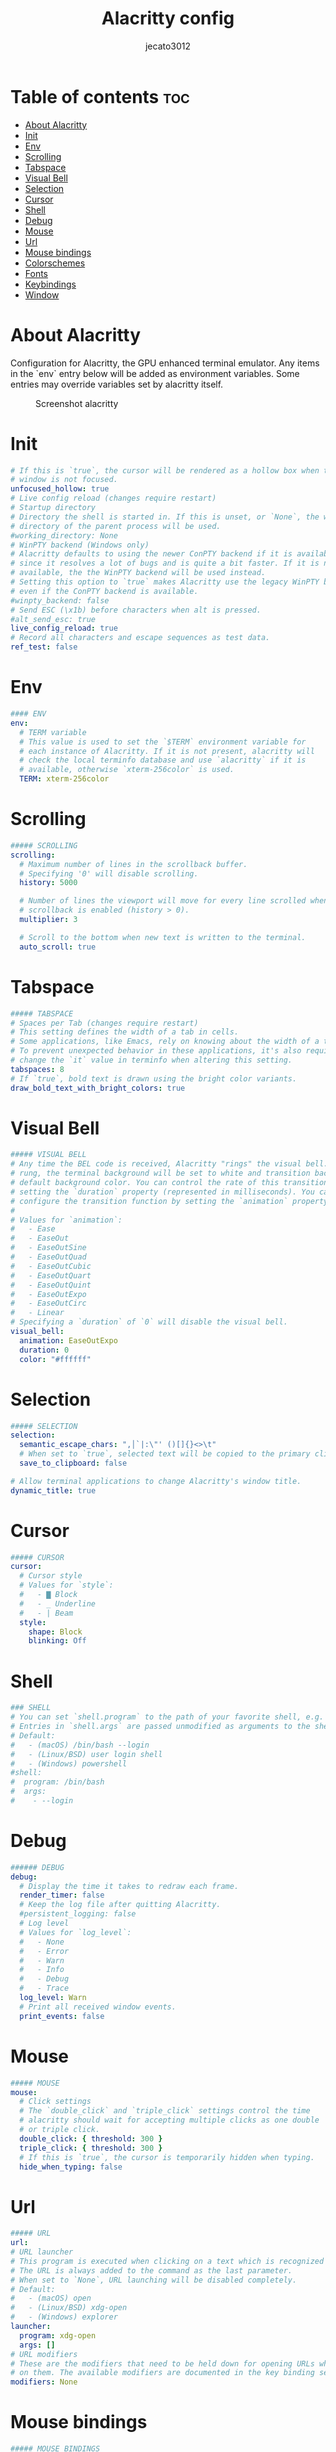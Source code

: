 #+title: Alacritty config
#+AUTHOR: jecato3012
#+PROPERTY: header-args :tangle alacritty.yml
#+auto_tangle: t
#+STARTUP: showverything

* Table of contents :toc:
- [[#about-alacritty][About Alacritty]]
- [[#init][Init]]
- [[#env][Env]]
- [[#scrolling][Scrolling]]
- [[#tabspace][Tabspace]]
- [[#visual-bell][Visual Bell]]
- [[#selection][Selection]]
- [[#cursor][Cursor]]
- [[#shell][Shell]]
- [[#debug][Debug]]
- [[#mouse][Mouse]]
- [[#url][Url]]
- [[#mouse-bindings][Mouse bindings]]
- [[#colorschemes][Colorschemes]]
- [[#fonts][Fonts]]
- [[#keybindings][Keybindings]]
- [[#window][Window]]

* About Alacritty
Configuration for Alacritty, the GPU enhanced terminal emulator. Any items in the `env` entry below will be added as environment variables. Some entries may override variables set by alacritty itself.

#+CAPTION: Screenshot alacritty
#+ATTR_HTML: :width 800 :alt Alacritty Scrot :title Alacritty Scrot :align left;
[[./images/screenshot-alacritty.png]]

* Init
#+BEGIN_SRC yaml
# If this is `true`, the cursor will be rendered as a hollow box when the
# window is not focused.
unfocused_hollow: true
# Live config reload (changes require restart)
# Startup directory
# Directory the shell is started in. If this is unset, or `None`, the working
# directory of the parent process will be used.
#working_directory: None
# WinPTY backend (Windows only)
# Alacritty defaults to using the newer ConPTY backend if it is available,
# since it resolves a lot of bugs and is quite a bit faster. If it is not
# available, the the WinPTY backend will be used instead.
# Setting this option to `true` makes Alacritty use the legacy WinPTY backend,
# even if the ConPTY backend is available.
#winpty_backend: false
# Send ESC (\x1b) before characters when alt is pressed.
#alt_send_esc: true
live_config_reload: true
# Record all characters and escape sequences as test data.
ref_test: false
#+END_SRC

* Env
#+BEGIN_SRC yaml
#### ENV
env:
  # TERM variable
  # This value is used to set the `$TERM` environment variable for
  # each instance of Alacritty. If it is not present, alacritty will
  # check the local terminfo database and use `alacritty` if it is
  # available, otherwise `xterm-256color` is used.
  TERM: xterm-256color
#+END_SRC

* Scrolling
#+BEGIN_SRC yaml
##### SCROLLING
scrolling:
  # Maximum number of lines in the scrollback buffer.
  # Specifying '0' will disable scrolling.
  history: 5000

  # Number of lines the viewport will move for every line scrolled when
  # scrollback is enabled (history > 0).
  multiplier: 3

  # Scroll to the bottom when new text is written to the terminal.
  auto_scroll: true
#+END_SRC

* Tabspace
#+BEGIN_SRC yaml
##### TABSPACE
# Spaces per Tab (changes require restart)
# This setting defines the width of a tab in cells.
# Some applications, like Emacs, rely on knowing about the width of a tab.
# To prevent unexpected behavior in these applications, it's also required to
# change the `it` value in terminfo when altering this setting.
tabspaces: 8
# If `true`, bold text is drawn using the bright color variants.
draw_bold_text_with_bright_colors: true
#+END_SRC

* Visual Bell
#+BEGIN_SRC yaml
##### VISUAL BELL
# Any time the BEL code is received, Alacritty "rings" the visual bell. Once
# rung, the terminal background will be set to white and transition back to the
# default background color. You can control the rate of this transition by
# setting the `duration` property (represented in milliseconds). You can also
# configure the transition function by setting the `animation` property.
#
# Values for `animation`:
#   - Ease
#   - EaseOut
#   - EaseOutSine
#   - EaseOutQuad
#   - EaseOutCubic
#   - EaseOutQuart
#   - EaseOutQuint
#   - EaseOutExpo
#   - EaseOutCirc
#   - Linear
# Specifying a `duration` of `0` will disable the visual bell.
visual_bell:
  animation: EaseOutExpo
  duration: 0
  color: "#ffffff"
#+END_SRC

* Selection
#+BEGIN_SRC yaml
##### SELECTION
selection:
  semantic_escape_chars: ",│`|:\"' ()[]{}<>\t"
  # When set to `true`, selected text will be copied to the primary clipboard.
  save_to_clipboard: false

# Allow terminal applications to change Alacritty's window title.
dynamic_title: true
#+END_SRC

* Cursor
#+BEGIN_SRC yaml
##### CURSOR
cursor:
  # Cursor style
  # Values for `style`:
  #   - ▇ Block
  #   - _ Underline
  #   - | Beam
  style:
    shape: Block
    blinking: Off
#+END_SRC

* Shell
#+BEGIN_SRC yaml
### SHELL
# You can set `shell.program` to the path of your favorite shell, e.g. `/bin/fish`.
# Entries in `shell.args` are passed unmodified as arguments to the shell.
# Default:
#   - (macOS) /bin/bash --login
#   - (Linux/BSD) user login shell
#   - (Windows) powershell
#shell:
#  program: /bin/bash
#  args:
#    - --login
#+END_SRC

* Debug
#+BEGIN_SRC yaml
###### DEBUG
debug:
  # Display the time it takes to redraw each frame.
  render_timer: false
  # Keep the log file after quitting Alacritty.
  #persistent_logging: false
  # Log level
  # Values for `log_level`:
  #   - None
  #   - Error
  #   - Warn
  #   - Info
  #   - Debug
  #   - Trace
  log_level: Warn
  # Print all received window events.
  print_events: false
#+END_SRC

* Mouse
#+BEGIN_SRC yaml
##### MOUSE
mouse:
  # Click settings
  # The `double_click` and `triple_click` settings control the time
  # alacritty should wait for accepting multiple clicks as one double
  # or triple click.
  double_click: { threshold: 300 }
  triple_click: { threshold: 300 }
  # If this is `true`, the cursor is temporarily hidden when typing.
  hide_when_typing: false
#+END_SRC

* Url
#+BEGIN_SRC yaml
##### URL
url:
# URL launcher
# This program is executed when clicking on a text which is recognized as a URL.
# The URL is always added to the command as the last parameter.
# When set to `None`, URL launching will be disabled completely.
# Default:
#   - (macOS) open
#   - (Linux/BSD) xdg-open
#   - (Windows) explorer
launcher:
  program: xdg-open
  args: []
# URL modifiers
# These are the modifiers that need to be held down for opening URLs when clicking
# on them. The available modifiers are documented in the key binding section.
modifiers: None
#+END_SRC

* Mouse bindings
#+BEGIN_SRC yaml
##### MOUSE BINDINGS
# Mouse bindings are specified as a list of objects, much like the key
# bindings further below.
# Each mouse binding will specify a:
# - `mouse`:
#   - Middle
#   - Left
#   - Right
#   - Numeric identifier such as `5`
# - `action` (see key bindings)
# And optionally:
# - `mods` (see key bindings)
mouse_bindings:
  - { mouse: Middle, action: PasteSelection }
#+END_SRC

* Colorschemes
#+BEGIN_SRC yaml
##### COLORS SCHEMES
schemes:
  ### Doom One ###
  DoomOne: &DoomOne
    primary:
      background: "#282c34"
      foreground: "#bbc2cf"
    cursor:
      text: CellBackground
      cursor: "#528bff"
    selection:
      text: CellForeground
      background: "#3e4451"
    normal:
      black: "#1c1f24"
      red: "#ff6c6b"
      green: "#98be65"
      yellow: "#da8548"
      blue: "#51afef"
      magenta: "#c678dd"
      cyan: "#5699af"
      white: "#abb2bf"
    bright:
      black: "#5b6268"
      red: "#da8548"
      green: "#4db5bd"
      yellow: "#ecbe7b"
      blue: "#3071db" # This is 2257a0 in Doom Emacs but I lightened it.
      magenta: "#a9a1e1"
      cyan: "#46d9ff"
      white: "#dfdfdf"

  ### Dracula ###
  Dracula: &Dracula
    primary:
      background: "#282a36"
      foreground: "#f8f8f2"
    cursor:
      text: CellBackground
      cursor: CellForeground
    vi_mode_cursor:
      text: CellBackground
      cursor: CellForeground
    search:
      matches:
        foreground: "#44475a"
        background: "#50fa7b"
      focused_match:
        foreground: "#44475a"
        background: "#ffb86c"
    line_indicator:
      foreground: None
      background: None
    selection:
      text: CellForeground
      background: "#44475a"
    normal:
      black: "#000000"
      red: "#ff5555"
      green: "#50fa7b"
      yellow: "#f1fa8c"
      blue: "#bd93f9"
      magenta: "#ff79c6"
      cyan: "#8be9fd"
      white: "#bfbfbf"
    bright:
      black: "#4d4d4d"
      red: "#ff6e67"
      green: "#5af78e"
      yellow: "#f4f99d"
      blue: "#caa9fa"
      magenta: "#ff92d0"
      cyan: "#9aedfe"
      white: "#e6e6e6"
    dim:
      black: "#14151b"
      red: "#ff2222"
      green: "#1ef956"
      yellow: "#ebf85b"
      blue: "#4d5b86"
      magenta: "#ff46b0"
      cyan: "#59dffc"
      white: "#e6e6d1"

  ### Gruvbox dark ###
  GruvboxDark: &GruvboxDark # Default colors
    primary:
      # hard contrast: background = '0x1d2021'
      background: "#282828"
      # soft contrast: background = '0x32302f'
      foreground: "#ebdbb2"

    # Normal colors
    normal:
      black: "#282828"
      red: "#cc241d"
      green: "#98971a"
      yellow: "#d79921"
      blue: "#458588"
      magenta: "#b16286"
      cyan: "#689d6a"
      white: "#a89984"

    # Bright colors
    bright:
      black: "#928374"
      red: "#fb4934"
      green: "#b8bb26"
      yellow: "#fabd2f"
      blue: "#83a598"
      magenta: "#d3869b"
      cyan: "#8ec07c"
      white: "#ebdbb2"

  ### Monokai ###
  MonokaiPro: &MonokaiPro # Default colors
    primary:
      background: "#2D2A2E"
      foreground: "#FCFCFA"

    # Normal colors
    normal:
      black: "#403E41"
      red: "#FF6188"
      green: "#A9DC76"
      yellow: "#FFD866"
      blue: "#FC9867"
      magenta: "#AB9DF2"
      cyan: "#78DCE8"
      white: "#FCFCFA"

    # Bright colors
    bright:
      black: "#727072"
      red: "#FF6188"
      green: "#A9DC76"
      yellow: "#FFD866"
      blue: "#FC9867"
      magenta: "#AB9DF2"
      cyan: "#78DCE8"
      white: "#FCFCFA"

  ### Nord ###
  Nord: &Nord # Default colors
    primary:
      background: "#2E3440"
      foreground: "#D8DEE9"

    # Normal colors
    normal:
      black: "#3B4252"
      red: "#BF616A"
      green: "#A3BE8C"
      yellow: "#EBCB8B"
      blue: "#81A1C1"
      magenta: "#B48EAD"
      cyan: "#88C0D0"
      white: "#E5E9F0"

    # Bright colors
    bright:
      black: "#4C566A"
      red: "#BF616A"
      green: "#A3BE8C"
      yellow: "#EBCB8B"
      blue: "#81A1C1"
      magenta: "#B48EAD"
      cyan: "#8FBCBB"
      white: "#ECEFF4"

  ### Oceanic Next ###
  OceanicNext: &OceanicNext # Default colors
    primary:
      background: "#1b2b34"
      foreground: "#d8dee9"

    # Colors the cursor will use if `custom_cursor_colors` is true
    cursor:
      text: "#1b2b34"
      cursor: "#ffffff"

    # Normal colors
    normal:
      black: "#343d46"
      red: "#EC5f67"
      green: "#99C794"
      yellow: "#FAC863"
      blue: "#6699cc"
      magenta: "#c594c5"
      cyan: "#5fb3b3"
      white: "#d8dee9"

    # Bright colors
    bright:
      black: "#343d46"
      red: "#EC5f67"
      green: "#99C794"
      yellow: "#FAC863"
      blue: "#6699cc"
      magenta: "#c594c5"
      cyan: "#5fb3b3"
      white: "#d8dee9"

  ### Palenight ###
  Palenight: &Palenight # Default colors
    primary:
      background: "#292d3e"
      foreground: "#d0d0d0"

    # Normal colors
    normal:
      black: "#292d3e"
      red: "#f07178"
      green: "#c3e88d"
      yellow: "#ffcb6b"
      blue: "#82aaff"
      magenta: "#c792ea"
      cyan: "#89ddff"
      white: "#d0d0d0"

    # Bright colors
    bright:
      black: "#434758"
      red: "#ff8b92"
      green: "#ddffa7"
      yellow: "#ffe585"
      blue: "#9cc4ff"
      magenta: "#e1acff"
      cyan: "#a3f7ff"
      white: "#ffffff"

  ### Solarized Dark ###
  SolarizedDark: &SolarizedDark # Default colors
    primary:
      background: "#002b36" # base03
      foreground: "#839496" # base0

    # Cursor colors
    cursor:
      text: "#002b36" # base03
      cursor: "#839496" # base0

    # Normal colors
    normal:
      black: "#073642" # base02
      red: "#dc322f" # red
      green: "#859900" # green
      yellow: "#b58900" # yellow
      blue: "#268bd2" # blue
      magenta: "#d33682" # magenta
      cyan: "#2aa198" # cyan
      white: "#eee8d5" # base2

    # Bright colors
    bright:
      black: "#002b36" # base03
      red: "#cb4b16" # orange
      green: "#586e75" # base01
      yellow: "#657b83" # base00
      blue: "#839496" # base0
      magenta: "#6c71c4" # violet
      cyan: "#93a1a1" # base1
      white: "#fdf6e3" # base3

  ### Solarized Light ###
  SolarizedLight: &SolarizedLight # Default colors
    primary:
      background: "#fdf6e3" # base3
      foreground: "#657b83" # base00

    # Cursor colors
    cursor:
      text: "#fdf6e3" # base3
      cursor: "#657b83" # base00

    # Normal colors
    normal:
      black: "#073642" # base02
      red: "#dc322f" # red
      green: "#859900" # green
      yellow: "#b58900" # yellow
      blue: "#268bd2" # blue
      magenta: "#d33682" # magenta
      cyan: "#2aa198" # cyan
      white: "#eee8d5" # base2

    # Bright colors
    bright:
      black: "#002b36" # base03
      red: "#cb4b16" # orange
      green: "#586e75" # base01
      yellow: "#657b83" # base00
      blue: "#839496" # base0
      magenta: "#6c71c4" # violet
      cyan: "#93a1a1" # base1
      white: "#fdf6e3" # base3

  ### Tomorrow Night ###
  TomorrowNight: &TomorrowNight # Default colors
    primary:
      background: "#1d1f21"
      foreground: "#c5c8c6"

    # Colors the cursor will use if `custom_cursor_colors` is true
    cursor:
      text: "#1d1f21"
      cursor: "#ffffff"

    # Normal colors
    normal:
      black: "#1d1f21"
      red: "#cc6666"
      green: "#b5bd68"
      yellow: "#e6c547"
      blue: "#81a2be"
      magenta: "#b294bb"
      cyan: "#70c0ba"
      white: "#373b41"

    # Bright colors
    bright:
      black: "#666666"
      red: "#ff3334"
      green: "#9ec400"
      yellow: "#f0c674"
      blue: "#81a2be"
      magenta: "#b77ee0"
      cyan: "#54ced6"
      white: "#282a2e"

######################################################################
## SET THEME: Choose ONE color scheme from those in the above list. ##
## ###################################################################
# Available themes are:
# *DoomOne
# *Dracula
# *GruvboxDark
# *MonokaiPro
# *Nord
# *OceanicNext
# *Palenight
# *SolarizedLight
# *SolarizedDark
# *TomorrowNight

colors: *DoomOne
#+END_SRC

* Fonts
#+BEGIN_SRC yaml
##### FONT CONFIGURATION
fontList:
  SourceCode: &SourceCode
    normal:
      family: Source Code Pro
      style: Regular
    bold:
      family: Source Code Pro
      style: Bold
    italic:
      family: Source Code Pro
      style: italic
    size: 10.0
    offset:
      x: 1
      y: 1
    glyph_offset:
      x: 1
      y: 1
  CodeNewRoman: &CodeNewRoman
    normal:
      family: CodeNewRoman Nerd Font
      style: Regular
    bold:
      family: CodeNewRoman Nerd Font
      style: Bold
    italic:
      family: CodeNewRoman Nerd Font
      style: italic
    size: 10.0
    offset:
      x: 1
      y: 1
    glyph_offset:
      x: 1
      y: 1
  RobotoMono: &RobotoMono
    normal:
      family: RobotoMono Nerd Font
      style: Regular
    bold:
      family: RobotoMono Nerd Font
      style: Bold
    italic:
      family: RobotoMono Nerd Font
      style: italic
    size: 10.0
    offset:
      x: 1
      y: 1
    glyph_offset:
      x: 1
      y: 1
  HackNerd: &HackNerd
    normal:
      family: Hack Nerd Font
      style: Regular
    bold:
      family: Hack Nerd Font
      style: Bold
    italic:
      family: Hack Nerd Font
      style: italic
    size: 10.0
    offset:
      x: 1
      y: 1
    glyph_offset:
      x: 1
      y: 1
  Jetbrains: &JetBrains
    normal:
      family: JetBrains Mono
      style: Regular
    bold:
      family: JetBrains Mono
      style: Bold
    italic:
      family: JetBrains Mono
      style: italic
    size: 10.0
    offset:
      x: 1
      y: 1
    glyph_offset:
      x: 1
      y: 1
  UbuntuMono: &UbuntuMono
    normal:
      family: UbuntuMono Nerd Font
      style: Regular
    bold:
      family: UbuntuMono Nerd Font
      style: Bold
    italic:
      family: UbuntuMono Nerd Font
      style: italic
    size: 10.0
    offset:
      x: 1
      y: 1
    glyph_offset:
      x: 1
      y: 1
  Monofur: &Monofur
    normal:
      family: Monofur Nerd Font
      style: Regular
    bold:
      family: Monofur Nerd Font
      style: Bold
    italic:
      family: Monofur Nerd Font
      style: italic
    size: 10.0
    offset:
      x: 1
      y: 1
    glyph_offset:
      x: 1
      y: 1
  TerminessTTF: &TerminessTTF
    normal:
      family: TerminessTTF Nerd Font
      style: Regular
    bold:
      family: TerminessTTF Nerd Font
      style: Bold
    italic:
      family: TerminessTTF Nerd Font
      style: italic
    size: 10.0
    offset:
      x: 1
      y: 1
    glyph_offset:
      x: 1
      y: 1
  Mononoki: &Mononoki
    normal:
      family: Mononoki Nerd Font
      style: Regular
    bold:
      family: Mononoki Nerd Font
      style: Bold
    italic:
      family: Mononoki Nerd Font
      style: italic
    size: 10.0
    offset:
      x: 1
      y: 1
    glyph_offset:
      x: 1
      y: 1
  Iosevka: &Iosevka
    normal:
      family: Iosevka Nerd Font
      style: Regular
    bold:
      family: Iosevka Nerd Font
      style: Bold
    italic:
      family: Iosevka Nerd Font
      style: italic
    size: 10.0
    offset:
      x: 1
      y: 1
    glyph_offset:
      x: 1
      y: 1


######################################################################
## SET FONT: Choose ONE font from those in the above list. ##
## ###################################################################
# Available fonts are:
# *SourceCodePro
# *CodeNewRoman
# *RobotoMono
# *HackNerd
# *JetBrains
# *UbuntuMono
# *Mononoki
# *Iosevka
# *TerminessTTF
# *Monofur

font: *Mononoki
#+END_SRC

* Keybindings
#+BEGIN_SRC yaml
##### KEY BINDINGS
# Key bindings are specified as a list of objects. For example, this is the
# default paste binding:
# `- { key: V, mods: Control|Shift, action: Paste }`
# Each key binding will specify a:
# - `key`: Identifier of the key pressed
#    - A-Z
#    - F1-F24
#    - Key0-Key9
#    A full list with available key codes can be found here:
#    https://docs.rs/glutin/*/glutin/event/enum.VirtualKeyCode.html#variants
#    Instead of using the name of the keys, the `key` field also supports using
#    the scancode of the desired key. Scancodes have to be specified as a
#    decimal number. This command will allow you to display the hex scancodes
#    for certain keys:
#       `showkey --scancodes`.
# Then exactly one of:
# - `chars`: Send a byte sequence to the running application
#    The `chars` field writes the specified string to the terminal. This makes
#    it possible to pass escape sequences. To find escape codes for bindings
#    like `PageUp` (`"\x1b[5~"`), you can run the command `showkey -a` outside
#    of tmux. Note that applications use terminfo to map escape sequences back
#    to keys. It is therefore required to update the terminfo when changing an
#    escape sequence.
# - `action`: Execute a predefined action
#   - Copy
#   - Paste
#   - PasteSelection
#   - IncreaseFontSize
#   - DecreaseFontSize
#   - ResetFontSize
#   - ScrollPageUp
#   - ScrollPageDown
#   - ScrollLineUp
#   - ScrollLineDown
#   - ScrollToTop
#   - ScrollToBottom
#   - ClearHistory
#   - Hide
#   - Minimize
#   - Quit
#   - ToggleFullscreen
#   - SpawnNewInstance
#   - ClearLogNotice
#   - ReceiveChar
#   - None
#   (macOS only):
#   - ToggleSimpleFullscreen: Enters fullscreen without occupying another space
# - `command`: Fork and execute a specified command plus arguments
#    The `command` field must be a map containing a `program` string and an
#    `args` array of command line parameter strings. For example:
#       `{ program: "alacritty", args: ["-e", "vttest"] }`
# And optionally:
# - `mods`: Key modifiers to filter binding actions
#    - Command
#    - Control
#    - Option
#    - Super
#    - Shift
#    - Alt
#    Multiple `mods` can be combined using `|` like this:
#       `mods: Control|Shift`.
#    Whitespace and capitalization are relevant and must match the example.
# - `mode`: Indicate a binding for only specific terminal reported modes
#    This is mainly used to send applications the correct escape sequences
#    when in different modes.
#    - AppCursor
#    - AppKeypad
#    - Alt
#    A `~` operator can be used before a mode to apply the binding whenever
#    the mode is *not* active, e.g. `~Alt`.
# Bindings are always filled by default, but will be replaced when a new
# binding with the same triggers is defined. To unset a default binding, it can
# be mapped to the `ReceiveChar` action. Alternatively, you can use `None` for
# a no-op if you do not wish to receive input characters for that binding.
key_bindings:
  - { key: Paste, action: Paste }
  - { key: Copy, action: Copy }
  - { key: L, mods: Control, action: ClearLogNotice }
  - { key: L, mods: Control, mode: ~Vi|~Search, chars: "\x0c" }
  - { key: PageUp, mods: Shift, mode: ~Alt, action: ScrollPageUp }
  - { key: PageDown, mods: Shift, mode: ~Alt, action: ScrollPageDown }
  - { key: Home, mods: Shift, mode: ~Alt, action: ScrollToTop }
  - { key: End, mods: Shift, mode: ~Alt, action: ScrollToBottom }

  # Vi Mode
  - { key: Space, mods: Shift|Control, mode: ~Search, action: ToggleViMode }
  - {
      key: Space,
      mods: Shift|Control,
      mode: Vi|~Search,
      action: ScrollToBottom,
    }
  - { key: Escape, mode: Vi|~Search, action: ClearSelection }
  - { key: I, mode: Vi|~Search, action: ToggleViMode }
  - { key: I, mode: Vi|~Search, action: ScrollToBottom }
  - { key: C, mods: Control, mode: Vi|~Search, action: ToggleViMode }
  - { key: Y, mods: Control, mode: Vi|~Search, action: ScrollLineUp }
  - { key: E, mods: Control, mode: Vi|~Search, action: ScrollLineDown }
  - { key: G, mode: Vi|~Search, action: ScrollToTop }
  - { key: G, mods: Shift, mode: Vi|~Search, action: ScrollToBottom }
  - { key: B, mods: Control, mode: Vi|~Search, action: ScrollPageUp }
  - { key: F, mods: Control, mode: Vi|~Search, action: ScrollPageDown }
  - { key: U, mods: Control, mode: Vi|~Search, action: ScrollHalfPageUp }
  - { key: D, mods: Control, mode: Vi|~Search, action: ScrollHalfPageDown }
  - { key: Y, mode: Vi|~Search, action: Copy }
  - { key: Y, mode: Vi|~Search, action: ClearSelection }
  - { key: Copy, mode: Vi|~Search, action: ClearSelection }
  - { key: V, mode: Vi|~Search, action: ToggleNormalSelection }
  - { key: V, mods: Shift, mode: Vi|~Search, action: ToggleLineSelection }
  - { key: V, mods: Control, mode: Vi|~Search, action: ToggleBlockSelection }
  - { key: V, mods: Alt, mode: Vi|~Search, action: ToggleSemanticSelection }
  - { key: Return, mode: Vi|~Search, action: Open }
  - { key: Z, mode: Vi|~Search, action: CenterAroundViCursor }
  - { key: K, mode: Vi|~Search, action: Up }
  - { key: J, mode: Vi|~Search, action: Down }
  - { key: H, mode: Vi|~Search, action: Left }
  - { key: L, mode: Vi|~Search, action: Right }
  - { key: Up, mode: Vi|~Search, action: Up }
  - { key: Down, mode: Vi|~Search, action: Down }
  - { key: Left, mode: Vi|~Search, action: Left }
  - { key: Right, mode: Vi|~Search, action: Right }
  - { key: Key0, mode: Vi|~Search, action: First }
  - { key: Key4, mods: Shift, mode: Vi|~Search, action: Last }
  - { key: Key6, mods: Shift, mode: Vi|~Search, action: FirstOccupied }
  - { key: H, mods: Shift, mode: Vi|~Search, action: High }
  - { key: M, mods: Shift, mode: Vi|~Search, action: Middle }
  - { key: L, mods: Shift, mode: Vi|~Search, action: Low }
  - { key: B, mode: Vi|~Search, action: SemanticLeft }
  - { key: W, mode: Vi|~Search, action: SemanticRight }
  - { key: E, mode: Vi|~Search, action: SemanticRightEnd }
  - { key: B, mods: Shift, mode: Vi|~Search, action: WordLeft }
  - { key: W, mods: Shift, mode: Vi|~Search, action: WordRight }
  - { key: E, mods: Shift, mode: Vi|~Search, action: WordRightEnd }
  - { key: Key5, mods: Shift, mode: Vi|~Search, action: Bracket }
  - { key: Slash, mode: Vi|~Search, action: SearchForward }
  - { key: Slash, mods: Shift, mode: Vi|~Search, action: SearchBackward }
  - { key: N, mode: Vi|~Search, action: SearchNext }
  - { key: N, mods: Shift, mode: Vi|~Search, action: SearchPrevious }
  # Search Mode
  - { key: Return, mode: Search|Vi, action: SearchConfirm }
  - { key: Escape, mode: Search, action: SearchCancel }
  - { key: C, mods: Control, mode: Search, action: SearchCancel }
  - { key: U, mods: Control, mode: Search, action: SearchClear }
  - { key: W, mods: Control, mode: Search, action: SearchDeleteWord }
  - { key: P, mods: Control, mode: Search, action: SearchHistoryPrevious }
  - { key: N, mods: Control, mode: Search, action: SearchHistoryNext }
  - { key: Up, mode: Search, action: SearchHistoryPrevious }
  - { key: Down, mode: Search, action: SearchHistoryNext }
  - { key: Return, mode: Search|~Vi, action: SearchFocusNext }
  - { key: Return, mods: Shift, mode: Search|~Vi, action: SearchFocusPrevious }
  # (Windows, Linux, and BSD only)
  - { key: V, mods: Control|Shift, mode: ~Vi, action: Paste }
  - { key: C, mods: Control|Shift, action: Copy }
  - { key: F, mods: Control|Shift, mode: ~Search, action: SearchForward }
  - { key: B, mods: Control|Shift, mode: ~Search, action: SearchBackward }
  - { key: C, mods: Control|Shift, mode: Vi|~Search, action: ClearSelection }
  - { key: Insert, mods: Shift, action: PasteSelection }
  - { key: Key0, mods: Control, action: ResetFontSize }
  - { key: Equals, mods: Control, action: IncreaseFontSize }
  - { key: Plus, mods: Control, action: IncreaseFontSize }
  - { key: NumpadAdd, mods: Control, action: IncreaseFontSize }
  - { key: Minus, mods: Control, action: DecreaseFontSize }
  - { key: NumpadSubtract, mods: Control, action: DecreaseFontSize }
#+END_SRC

* Window
#+BEGIN_SRC yaml
##### WINDOW
window:
  # Window dimensions (changes require restart)
  # Specified in number of columns/lines, not pixels.
  # If both are `0`, this setting is ignored.
  dimensions:
    columns: 0
    lines: 0

  # Window position (changes require restart)
  # Specified in number of pixels.
  # If the position is not set, the window manager will handle the placement.
  position:
    x: 0
    y: 0

  # Window padding (changes require restart)
  # Blank space added around the window in pixels. This padding is scaled
  # by DPI and the specified value is always added at both opposing sides.
  padding:
    x: 20
    y: 20

  # Spread additional padding evenly around the terminal content.
  dynamic_padding: false

  # Background opacity
  # Window opacity as a floating point number from `0.0` to `1.0`.
  # The value `0.0` is completely transparent and `1.0` is opaque.
  opacity: 0.98

  # Window decorations
  # Values for `decorations`:
  #     - full: Borders and title bar
  #     - none: Neither borders nor title bar
  # Values for `decorations` (macOS only):
  #     - transparent: Title bar, transparent background and title bar buttons
  #     - buttonless: Title bar, transparent background, but no title bar buttons
  decorations: full

  # Startup Mode (changes require restart)
  # Values for `startup_mode`:
  #   - Windowed
  #   - Maximized
  #   - Fullscreen
  # Values for `startup_mode` (macOS only):
  #   - SimpleFullscreen
  #startup_mode: Windowed

  # Window title
  title: Alacritty

  # Window class (Linux/BSD only):
  class:
    # Application instance name
    instance: Alacritty
    # General application class
    general: Alacritty

  # GTK theme variant (Linux/BSD only)
  # Override the variant of the GTK theme. Commonly supported values are `dark` and `light`.
  # Set this to `None` to use the default theme variant.
  #gtk_theme_variant: None
#+END_SRC
